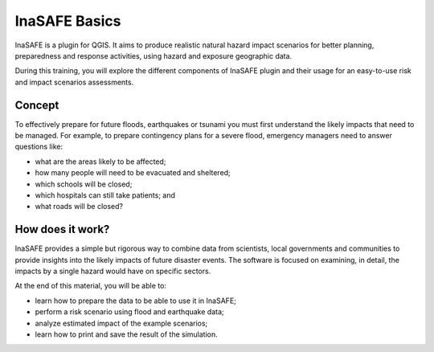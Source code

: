 =======================================
InaSAFE Basics
=======================================
.. Copy pasted from Inasafe docs http://inasafe.org/tutorial-docs/tutorial.html
   Original license of this section is CC-BY, thus it should be a separate material
   QGIS. https://groups.google.com/forum/?hl=en&fromgroups=#!topic/inasafe-users/494hpvMtF4o

InaSAFE is a plugin for QGIS. It aims to produce realistic natural
hazard impact scenarios for better planning, preparedness and response
activities, using hazard and exposure geographic data.  

During this training, you will explore the different components of
InaSAFE plugin and their usage for an easy-to-use risk and impact scenarios
assessments. 

Concept
-----------

To effectively prepare for future floods, earthquakes or tsunami you must first 
understand the likely impacts that need to be managed. For example, to prepare 
contingency plans for a severe flood, emergency managers need to 
answer questions like:

* what are the areas likely to be affected;
* how many people will need to be evacuated and sheltered;
* which schools will be closed;
* which hospitals can still take patients; and
* what roads will be closed?

How does it work?
---------------------

InaSAFE provides a simple but rigorous way to combine data from scientists, 
local governments and communities to provide insights into the likely impacts 
of future disaster events. The software is focused on examining, in detail, 
the impacts by a single hazard would have on specific sectors.

.. image:: images/inasafe/inasafe_chart.png
   :align: center
   :width: 450 pt

At the end of this material, you will be able to:

* learn how to prepare the data to be able to use it in InaSAFE;
* perform a risk scenario using flood and earthquake data;
* analyze estimated impact of the example scenarios;
* learn how to print and save the result of the simulation.

.. raw:: latex
   
   \pagebreak[4]
